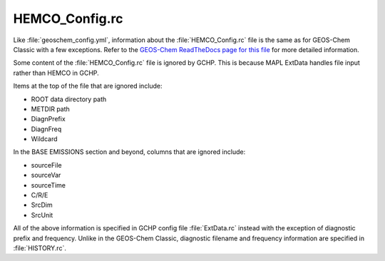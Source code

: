 
HEMCO_Config.rc
===============

Like :file:`geoschem_config.yml`, information about the :file:`HEMCO_Config.rc` file is the same as for GEOS-Chem Classic with a few exceptions. 
Refer to the `GEOS-Chem ReadTheDocs page for this file <https://geos-chem.readthedocs.io/en/stable/gcclassic-user-guide/hemco-config.html>`_ for more detailed information.

Some content of the :file:`HEMCO_Config.rc` file is ignored by GCHP. 
This is because MAPL ExtData handles file input rather than HEMCO in GCHP.

Items at the top of the file that are ignored include:

* ROOT data directory path
* METDIR path
* DiagnPrefix
* DiagnFreq
* Wildcard

In the BASE EMISSIONS section and beyond, columns that are ignored include:

* sourceFile
* sourceVar
* sourceTime
* C/R/E
* SrcDim
* SrcUnit

All of the above information is specified in GCHP config file :file:`ExtData.rc` instead with the exception of diagnostic prefix and frequency. Unlike in the GEOS-Chem Classic, diagnostic filename and frequency information are specified in :file:`HISTORY.rc`.
